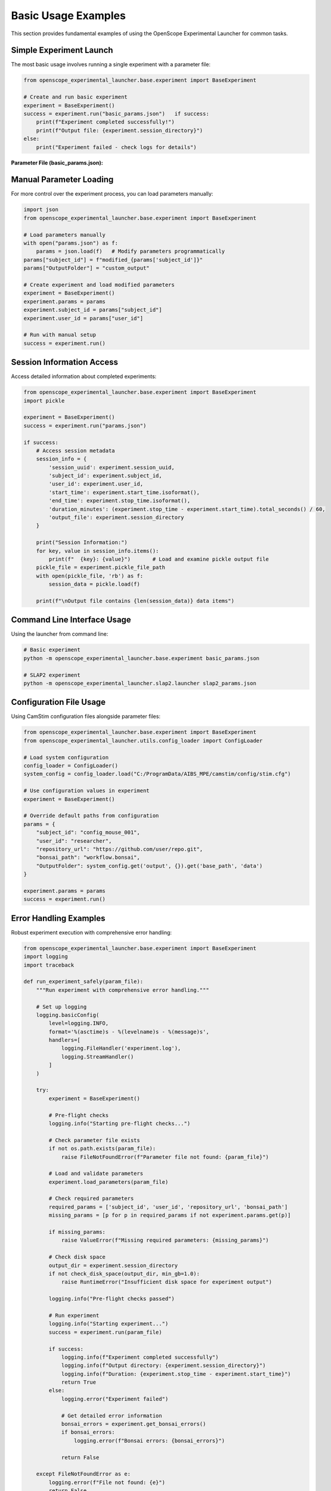 Basic Usage Examples
====================

This section provides fundamental examples of using the OpenScope Experimental Launcher for common tasks.

Simple Experiment Launch
-------------------------

The most basic usage involves running a single experiment with a parameter file:

.. code-block:: python

   from openscope_experimental_launcher.base.experiment import BaseExperiment

   # Create and run basic experiment
   experiment = BaseExperiment()
   success = experiment.run("basic_params.json")   if success:
       print(f"Experiment completed successfully!")
       print(f"Output file: {experiment.session_directory}")
   else:
       print("Experiment failed - check logs for details")

**Parameter File (basic_params.json):**

.. code-block:: json   {
       "subject_id": "basic_mouse_001",
       "user_id": "researcher_name",
       "repository_url": "https://github.com/AllenNeuralDynamics/openscope-community-predictive-processing.git",
       "bonsai_path": "code/stimulus-control/src/Standard_oddball_slap2.bonsai",
       "OutputFolder": "data"
   }

Manual Parameter Loading
------------------------

For more control over the experiment process, you can load parameters manually:

.. code-block:: python

   import json
   from openscope_experimental_launcher.base.experiment import BaseExperiment

   # Load parameters manually
   with open("params.json") as f:
       params = json.load(f)   # Modify parameters programmatically
   params["subject_id"] = f"modified_{params['subject_id']}"
   params["OutputFolder"] = "custom_output"

   # Create experiment and load modified parameters
   experiment = BaseExperiment()
   experiment.params = params
   experiment.subject_id = params["subject_id"]
   experiment.user_id = params["user_id"]

   # Run with manual setup
   success = experiment.run()

Session Information Access
---------------------------

Access detailed information about completed experiments:

.. code-block:: python

   from openscope_experimental_launcher.base.experiment import BaseExperiment
   import pickle

   experiment = BaseExperiment()
   success = experiment.run("params.json")

   if success:
       # Access session metadata
       session_info = {
           'session_uuid': experiment.session_uuid,
           'subject_id': experiment.subject_id,
           'user_id': experiment.user_id,
           'start_time': experiment.start_time.isoformat(),
           'end_time': experiment.stop_time.isoformat(),
           'duration_minutes': (experiment.stop_time - experiment.start_time).total_seconds() / 60,
           'output_file': experiment.session_directory
       }

       print("Session Information:")
       for key, value in session_info.items():
           print(f"  {key}: {value}")       # Load and examine pickle output file
       pickle_file = experiment.pickle_file_path
       with open(pickle_file, 'rb') as f:
           session_data = pickle.load(f)
       
       print(f"\nOutput file contains {len(session_data)} data items")

Command Line Interface Usage
----------------------------

Using the launcher from command line:

.. code-block:: bash

   # Basic experiment
   python -m openscope_experimental_launcher.base.experiment basic_params.json

   # SLAP2 experiment
   python -m openscope_experimental_launcher.slap2.launcher slap2_params.json

Configuration File Usage
-------------------------

Using CamStim configuration files alongside parameter files:

.. code-block:: python

   from openscope_experimental_launcher.base.experiment import BaseExperiment
   from openscope_experimental_launcher.utils.config_loader import ConfigLoader

   # Load system configuration
   config_loader = ConfigLoader()
   system_config = config_loader.load("C:/ProgramData/AIBS_MPE/camstim/config/stim.cfg")

   # Use configuration values in experiment
   experiment = BaseExperiment()
   
   # Override default paths from configuration
   params = {
       "subject_id": "config_mouse_001",
       "user_id": "researcher",
       "repository_url": "https://github.com/user/repo.git",
       "bonsai_path": "workflow.bonsai",
       "OutputFolder": system_config.get('output', {}).get('base_path', 'data')
   }

   experiment.params = params
   success = experiment.run()

Error Handling Examples
-----------------------

Robust experiment execution with comprehensive error handling:

.. code-block:: python

   from openscope_experimental_launcher.base.experiment import BaseExperiment
   import logging
   import traceback

   def run_experiment_safely(param_file):
       """Run experiment with comprehensive error handling."""
       
       # Set up logging
       logging.basicConfig(
           level=logging.INFO,
           format='%(asctime)s - %(levelname)s - %(message)s',
           handlers=[
               logging.FileHandler('experiment.log'),
               logging.StreamHandler()
           ]
       )
       
       try:
           experiment = BaseExperiment()
           
           # Pre-flight checks
           logging.info("Starting pre-flight checks...")
           
           # Check parameter file exists
           if not os.path.exists(param_file):
               raise FileNotFoundError(f"Parameter file not found: {param_file}")
           
           # Load and validate parameters
           experiment.load_parameters(param_file)
           
           # Check required parameters
           required_params = ['subject_id', 'user_id', 'repository_url', 'bonsai_path']
           missing_params = [p for p in required_params if not experiment.params.get(p)]
           
           if missing_params:
               raise ValueError(f"Missing required parameters: {missing_params}")
           
           # Check disk space
           output_dir = experiment.session_directory
           if not check_disk_space(output_dir, min_gb=1.0):
               raise RuntimeError("Insufficient disk space for experiment output")
           
           logging.info("Pre-flight checks passed")
           
           # Run experiment
           logging.info("Starting experiment...")
           success = experiment.run(param_file)
           
           if success:
               logging.info(f"Experiment completed successfully")
               logging.info(f"Output directory: {experiment.session_directory}")
               logging.info(f"Duration: {experiment.stop_time - experiment.start_time}")
               return True
           else:
               logging.error("Experiment failed")
               
               # Get detailed error information
               bonsai_errors = experiment.get_bonsai_errors()
               if bonsai_errors:
                   logging.error(f"Bonsai errors: {bonsai_errors}")
               
               return False
               
       except FileNotFoundError as e:
           logging.error(f"File not found: {e}")
           return False
       except ValueError as e:
           logging.error(f"Parameter validation error: {e}")
           return False
       except RuntimeError as e:
           logging.error(f"Runtime error: {e}")
           return False
       except Exception as e:
           logging.error(f"Unexpected error: {e}")
           logging.error(f"Traceback: {traceback.format_exc()}")
           return False
       finally:
           # Cleanup if needed
           try:
               experiment.stop()
           except:
               pass

   def check_disk_space(path, min_gb):
       """Check available disk space."""
       import shutil
       
       try:
           total, used, free = shutil.disk_usage(path)
           free_gb = free / (1024**3)
           return free_gb >= min_gb
       except:
           return False

   # Usage
   if __name__ == "__main__":
       success = run_experiment_safely("params.json")
       exit(0 if success else 1)

Multiple Launcher Comparison
----------------------------

Compare output from different launchers using the same workflow:

.. code-block:: python

   from openscope_experimental_launcher.base.experiment import BaseExperiment
   from openscope_experimental_launcher.slap2.launcher import SLAP2Experiment

   def compare_launchers(param_file):
       """Compare output from different launchers."""
       
       launchers = [
           ("Base", BaseExperiment()),
           ("SLAP2", SLAP2Experiment())
       ]
       
       results = {}
       
       for name, launcher in launchers:
           print(f"\nRunning {name} launcher...")
           
           try:
               success = launcher.run(param_file)
               
               if success:
                   results[name] = {
                       'success': True,
                       'session_uuid': launcher.session_uuid,
                       'output_directory': launcher.session_directory,
                       'duration': launcher.stop_time - launcher.start_time,
                       'launcher_specific': get_launcher_specific_info(launcher)
                   }
               else:
                   results[name] = {'success': False, 'error': 'Experiment failed'}
                   
           except Exception as e:
               results[name] = {'success': False, 'error': str(e)}
       
       # Compare results
       print("\n" + "="*50)
       print("LAUNCHER COMPARISON RESULTS")
       print("="*50)
       
       for name, result in results.items():
           print(f"\n{name} Launcher:")
           if result['success']:
               print(f"  ✅ Success")
               print(f"  📁 Output: {result['output_directory']}")
               print(f"  ⏱️  Duration: {result['duration']}")
               print(f"  🆔 UUID: {result['session_uuid']}")
               
               # Show launcher-specific information
               specific_info = result['launcher_specific']
               if specific_info:
                   print(f"  📊 Specific outputs:")
                   for key, value in specific_info.items():
                       print(f"    {key}: {value}")
           else:
               print(f"  ❌ Failed: {result['error']}")
       
       return results

   def get_launcher_specific_info(launcher):
       """Get launcher-specific information."""
       info = {}
       
       # SLAP2 specific
       if hasattr(launcher, 'stimulus_table_path'):
           info['stimulus_table'] = launcher.stimulus_table_path
       if hasattr(launcher, 'session_json_path'):
           info['session_json'] = launcher.session_json_path
         return info

   # Usage
   results = compare_launchers("shared_params.json")

Working with Output Files
-------------------------

Examples of working with different output file types:

.. code-block:: python

   import pickle
   import pandas as pd
   import json
   from datetime import datetime

   def analyze_experiment_outputs(session_path, launcher_type="base"):
       """Analyze outputs from different launcher types."""
       
       base_path = session_path.replace('.pkl', '')
       
       # Always present: base pickle file
       print(f"Analyzing outputs for: {base_path}")
       
       # Load basic session data
       with open(session_path, 'rb') as f:
           session_data = pickle.load(f)
       
       print(f"Session UUID: {session_data.get('session_uuid', 'N/A')}")
       print(f"Subject ID: {session_data.get('subject_id', 'N/A')}")
       print(f"Duration: {session_data.get('duration_seconds', 'N/A')} seconds")
       
       # SLAP2 specific outputs
       stimulus_table_path = f"{base_path}_stimulus_table.csv"
       session_json_path = f"{base_path}_session.json"
       
       if os.path.exists(stimulus_table_path):
           print(f"\n📊 SLAP2 Stimulus Table Analysis:")
           stimulus_df = pd.read_csv(stimulus_table_path)
           print(f"  Total trials: {len(stimulus_df)}")
           print(f"  Trial types: {stimulus_df['stimulus_type'].value_counts().to_dict()}")
           print(f"  Duration range: {stimulus_df['duration'].min():.2f} - {stimulus_df['duration'].max():.2f}s")
       
       if os.path.exists(session_json_path):
           print(f"\n📋 SLAP2 Session Metadata:")
           with open(session_json_path) as f:
               session_json = json.load(f)
           
           print(f"  Session type: {session_json.get('session_type', 'N/A')}")
           print(f"  Experimenter: {session_json.get('experimenter_full_name', ['N/A'])[0]}")           print(f"  Start time: {session_json.get('session_start_time', 'N/A')}")
           print(f"  Rig ID: {session_json.get('rig_id', 'N/A')}")

   # Usage examples
   analyze_experiment_outputs("data/session_base.pkl", "base")
   analyze_experiment_outputs("data/session_slap2.pkl", "slap2")

Parameter File Templates
------------------------

Templates for different experiment types:

**Basic Experiment Template:**

.. code-block:: json

   {
       "subject_id": "mouse_YYYYMMDD_##",
       "user_id": "researcher_name",
       "repository_url": "https://github.com/user/bonsai-workflow-repo.git",
       "repository_commit_hash": "main",
       "bonsai_path": "path/to/workflow.bonsai",
       "output_directory": "data",
       "notes": "Basic experiment description"
   }

**Research Lab Template:**

.. code-block:: json

   {
       "subject_id": "lab_mouse_001",
       "user_id": "lab_researcher",
       "repository_url": "https://github.com/lab/experiment-workflows.git",
       "repository_commit_hash": "v1.2.0",
       "bonsai_path": "experiments/visual_stimulus/main_workflow.bonsai",
       "bonsai_exe_path": "tools/Bonsai/Bonsai.exe",
       "output_directory": "E:/ExperimentData",
       "session_type": "visual_stimulus",
       "experiment_notes": "Visual stimulus presentation with behavioral tracking",
       "lab_specific_parameter": "lab_value"
   }

**Production Environment Template:**

.. code-block:: json

   {
       "subject_id": "prod_${DATE}_${SEQUENCE}",
       "user_id": "${EXPERIMENTER}",
       "repository_url": "https://github.com/institution/production-workflows.git",
       "repository_commit_hash": "${WORKFLOW_VERSION}",
       "local_repository_path": "C:/ProductionWorkflows",
       "bonsai_path": "workflows/standard_protocol.bonsai",
       "bonsai_exe_path": "C:/Bonsai/Bonsai.exe",
       "output_directory": "D:/ProductionData/${DATE}",
       "backup_directory": "//server/backup/experiments",
       "quality_control": {
           "min_trial_count": 100,
           "max_duration_minutes": 60,
           "required_success_rate": 0.95
       }
   }